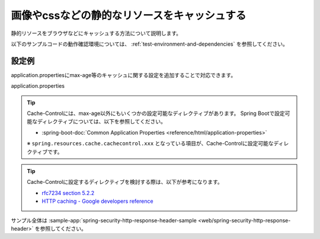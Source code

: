 .. _web-static-resource-cache:

画像やcssなどの静的なリソースをキャッシュする
====================================================================================================
静的リソースをブラウザなどにキャッシュする方法について説明します。

以下のサンプルコードの動作確認環境については、 :ref:`test-environment-and-dependencies` を参照してください。

設定例
-------------------------------------------------
application.propertiesにmax-age等のキャッシュに関する設定を追加することで対応できます。

application.properties
  .. literalinclude:: ../../../samples/web/spring-security-http-response-header/src/main/resources/application.properties
     :language: properties
     :start-after: example-start
     :end-before: example-end


.. tip::

  Cache-Controlには、max-age以外にもいくつかの設定可能なディレクティブがあります。
  Spring Bootで設定可能なディレクティブについては、以下を参照してください。

  * :spring-boot-doc:`Common Application Properties <reference/html/application-properties>`

  ※ ``spring.resources.cache.cachecontrol.xxx`` となっている項目が、Cache-Controlに設定可能なディレクティブです。

.. tip::

  Cache-Controlに設定するディレクティブを検討する際は、以下が参考になります。

  * `rfc7234 section 5.2.2 <https://tools.ietf.org/html/rfc7234#section-5.2.2>`_
  * `HTTP caching - Google developers reference <https://developers.google.com/web/fundamentals/performance/optimizing-content-efficiency/http-caching>`_

サンプル全体は :sample-app:`spring-security-http-response-header-sample <web/spring-security-http-response-header>` を参照してください。
